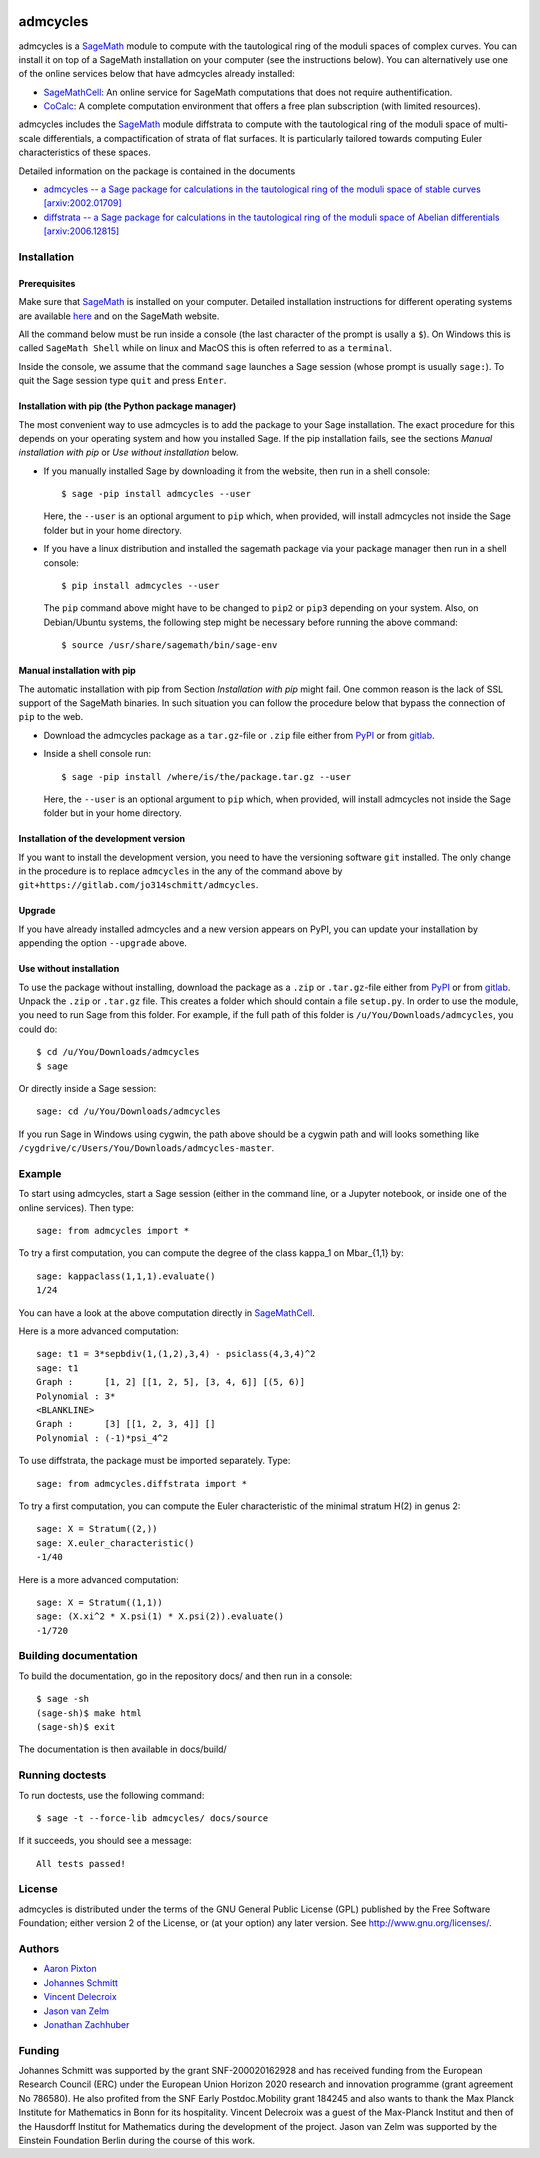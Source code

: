 .. image:: http://img.shields.io/badge/benchmarked%20by-asv-blue.svg?style=flat
   :target: https://gitlab.com/jo314schmitt/admcycles/builds/artifacts/master/browse/.asv/html?job=benchmark

admcycles
=========

admcycles is a `SageMath <https://www.sagemath.org>`_ module to compute with
the tautological ring of the moduli spaces of complex curves. You can install
it on top of a SageMath installation on your computer (see the instructions
below). You can alternatively use one of the online services below that have
admcycles already installed:

- `SageMathCell <https://sagecell.sagemath.org/>`_: An online service for
  SageMath computations that does not require authentification.

- `CoCalc <https://cocalc.com/>`_: A complete computation environment that
  offers a free plan subscription (with limited resources).

admcycles includes the `SageMath <https://www.sagemath.org>`_ module diffstrata
to compute with the tautological ring of the moduli space of multi-scale 
differentials, a compactification of strata of flat surfaces. It is particularly
tailored towards computing Euler characteristics of these spaces.

Detailed information on the package is contained in the documents

- `admcycles -- a Sage package for calculations in the tautological ring of the 
  moduli space of stable curves [arxiv:2002.01709] <https://arxiv.org/abs/2002.01709>`_
- `diffstrata -- a Sage package for calculations in the tautological ring of the
  moduli space of Abelian differentials [arxiv:2006.12815] <https://arxiv.org/abs/2006.12815>`_


Installation
------------

Prerequisites
^^^^^^^^^^^^^

Make sure that `SageMath <https://www.sagemath.org>`_ is installed on your
computer. Detailed installation instructions for different operating systems
are available `here
<http://doc.sagemath.org/html/en/installation/binary.html>`_ and on the
SageMath website.

All the command below must be run inside a console (the last character of the
prompt is usally a ``$``). On Windows this is called ``SageMath Shell`` while
on linux and MacOS this is often referred to as a ``terminal``.

Inside the console, we assume that the command ``sage`` launches a Sage
session (whose prompt is usually ``sage:``). To quit the Sage session
type ``quit`` and press ``Enter``.

Installation with pip (the Python package manager)
^^^^^^^^^^^^^^^^^^^^^^^^^^^^^^^^^^^^^^^^^^^^^^^^^^

The most convenient way to use admcycles is to add the package to your
Sage installation. The exact procedure for this depends on your operating
system and how you installed Sage. If the pip installation fails, see
the sections `Manual installation with pip` or `Use without installation`
below.

- If you manually installed Sage by downloading it from the website, then run
  in a shell console::

      $ sage -pip install admcycles --user

  Here, the ``--user`` is an optional argument to ``pip`` which, when
  provided, will install admcycles not inside the Sage folder but in your home
  directory.

- If you have a linux distribution and installed the sagemath package via your
  package manager then run in a shell console::

     $ pip install admcycles --user

  The ``pip`` command above might have to be changed to ``pip2`` or ``pip3``
  depending on your system. Also, on Debian/Ubuntu systems, the following step
  might be necessary before running the above command::

     $ source /usr/share/sagemath/bin/sage-env

Manual installation with pip
^^^^^^^^^^^^^^^^^^^^^^^^^^^^

The automatic installation with pip from Section `Installation with pip` might
fail. One common reason is the lack of SSL support of the SageMath binaries. In
such situation you can follow the procedure below that bypass the connection of
``pip`` to the web.

- Download the admcycles package as a ``tar.gz``-file or ``.zip`` file either from `PyPI
  <https://pypi.org/project/admcycles/>`_ or from `gitlab
  <https://gitlab.com/jo314schmitt/admcycles/-/archive/master/admcycles-master.tar.gz>`__.

- Inside a shell console run::

      $ sage -pip install /where/is/the/package.tar.gz --user

  Here, the ``--user`` is an optional argument to ``pip`` which, when
  provided, will install admcycles not inside the Sage folder but in your home
  directory.

Installation of the development version
^^^^^^^^^^^^^^^^^^^^^^^^^^^^^^^^^^^^^^^

If you want to install the development version, you need to have the
versioning software ``git`` installed. The only change in the procedure
is to replace ``admcycles`` in the any of the command above by
``git+https://gitlab.com/jo314schmitt/admcycles``.

Upgrade
^^^^^^^

If you have already installed admcycles and a new version appears on PyPI, you
can update your installation by appending the option ``--upgrade`` above.

Use without installation
^^^^^^^^^^^^^^^^^^^^^^^^

To use the package without installing, download the package as a ``.zip`` or
``.tar.gz``-file either from `PyPI <https://pypi.org/project/admcycles/>`_ or
from `gitlab
<https://gitlab.com/jo314schmitt/admcycles/-/archive/master/admcycles-master.zip>`__.
Unpack the ``.zip`` or ``.tar.gz`` file. This creates a folder which should
contain a file ``setup.py``. In order to use the
module, you need to run Sage from this folder. For example, if the full path of
this folder is ``/u/You/Downloads/admcycles``, you could do::

    $ cd /u/You/Downloads/admcycles
    $ sage

Or directly inside a Sage session::

    sage: cd /u/You/Downloads/admcycles

If you run Sage in Windows using cygwin, the path above should be a cygwin path
and will looks something like
``/cygdrive/c/Users/You/Downloads/admcycles-master``.

Example
-------

To start using admcycles, start a Sage session (either in the command line, or
a Jupyter notebook, or inside one of the online services). Then type::

    sage: from admcycles import *

To try a first computation, you can compute the degree of the class kappa_1 on
Mbar_{1,1} by::

    sage: kappaclass(1,1,1).evaluate()
    1/24

You can have a look at the above computation directly in `SageMathCell <https://sagecell.sagemath.org/?z=eJxLK8rPVUhMyU2uTM5JLVbIzC3ILypR0OLlyk4sKEhMzkksLtYw1FEAIU291LLEnNLEklQNTQAYbhIb&lang=sage&interacts=eJyLjgUAARUAuQ==>`__.

Here is a more advanced computation::

    sage: t1 = 3*sepbdiv(1,(1,2),3,4) - psiclass(4,3,4)^2
    sage: t1
    Graph :      [1, 2] [[1, 2, 5], [3, 4, 6]] [(5, 6)]
    Polynomial : 3*
    <BLANKLINE>
    Graph :      [3] [[1, 2, 3, 4]] []
    Polynomial : (-1)*psi_4^2

To use diffstrata, the package must be imported separately. Type::

    sage: from admcycles.diffstrata import *

To try a first computation, you can compute the Euler characteristic of the
minimal stratum H(2) in genus 2::

    sage: X = Stratum((2,))
    sage: X.euler_characteristic()
    -1/40

Here is a more advanced computation::

    sage: X = Stratum((1,1))
    sage: (X.xi^2 * X.psi(1) * X.psi(2)).evaluate()
    -1/720

Building documentation
----------------------

To build the documentation, go in the repository docs/ and
then run in a console::

    $ sage -sh
    (sage-sh)$ make html
    (sage-sh)$ exit

The documentation is then available in docs/build/

Running doctests
----------------

To run doctests, use the following command::

    $ sage -t --force-lib admcycles/ docs/source

If it succeeds, you should see a message::

    All tests passed!

License
-------

admcycles is distributed under the terms of the GNU General Public License (GPL)
published by the Free Software Foundation; either version 2 of
the License, or (at your option) any later version. See http://www.gnu.org/licenses/.

Authors
-------

- `Aaron Pixton <http://www-personal.umich.edu/~pixton/>`_
- `Johannes Schmitt <http://www.math.uni-bonn.de/~schmitt/>`_
- `Vincent Delecroix <http://www.labri.fr/perso/vdelecro/>`_
- `Jason van Zelm <https://sites.google.com/view/jasonvanzelm>`_
- `Jonathan Zachhuber <https://www.uni-frankfurt.de/50278800>`_

Funding
-------
Johannes Schmitt was supported by the grant SNF-200020162928 and has received funding
from the European Research Council (ERC) under the European Union Horizon 2020 research
and innovation programme (grant agreement No 786580). He also profited from the SNF Early 
Postdoc.Mobility grant 184245 and also wants to thank the Max Planck Institute for Mathematics 
in Bonn for its hospitality.
Vincent Delecroix was a guest of the Max-Planck Institut and then of the Hausdorff Institut
for Mathematics during the development of the project.
Jason van Zelm was supported by the Einstein Foundation Berlin during the course of this
work.

